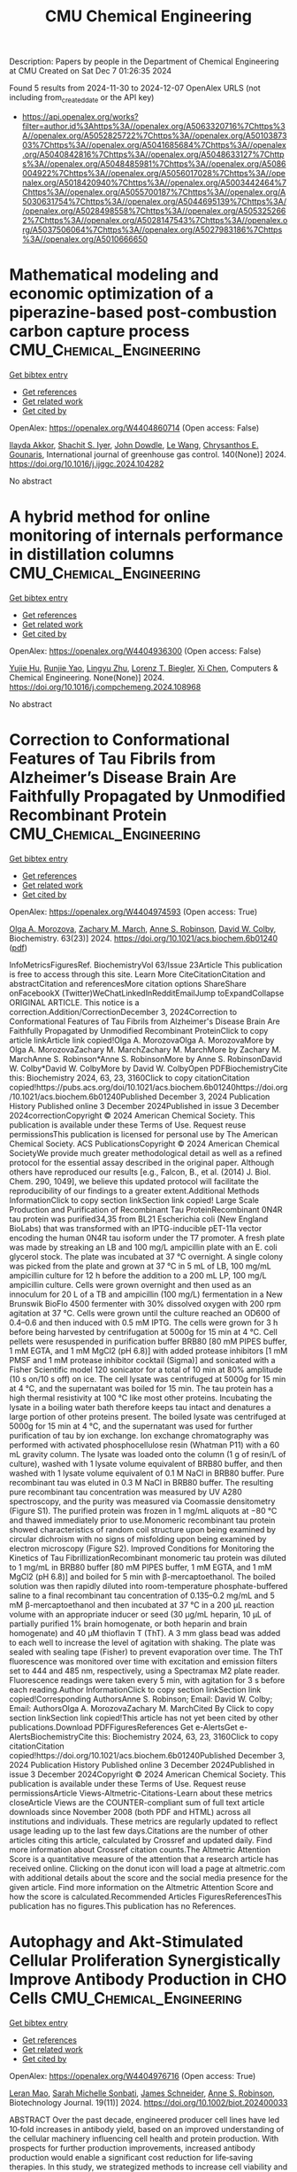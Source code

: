 #+TITLE: CMU Chemical Engineering
Description: Papers by people in the Department of Chemical Engineering at CMU
Created on Sat Dec  7 01:26:35 2024

Found 5 results from 2024-11-30 to 2024-12-07
OpenAlex URLS (not including from_created_date or the API key)
- [[https://api.openalex.org/works?filter=author.id%3Ahttps%3A//openalex.org/A5063320716%7Chttps%3A//openalex.org/A5052825722%7Chttps%3A//openalex.org/A5010387303%7Chttps%3A//openalex.org/A5041685684%7Chttps%3A//openalex.org/A5040842816%7Chttps%3A//openalex.org/A5048633127%7Chttps%3A//openalex.org/A5048485981%7Chttps%3A//openalex.org/A5086004922%7Chttps%3A//openalex.org/A5056017028%7Chttps%3A//openalex.org/A5018420940%7Chttps%3A//openalex.org/A5003442464%7Chttps%3A//openalex.org/A5055700187%7Chttps%3A//openalex.org/A5030631754%7Chttps%3A//openalex.org/A5044695139%7Chttps%3A//openalex.org/A5028498558%7Chttps%3A//openalex.org/A5053252662%7Chttps%3A//openalex.org/A5028147543%7Chttps%3A//openalex.org/A5037506064%7Chttps%3A//openalex.org/A5027983186%7Chttps%3A//openalex.org/A5010666650]]

* Mathematical modeling and economic optimization of a piperazine-based post-combustion carbon capture process  :CMU_Chemical_Engineering:
:PROPERTIES:
:UUID: https://openalex.org/W4404860714
:TOPICS: Carbon Dioxide Capture and Storage Technologies, Membrane Gas Separation Technology, Supercritical Fluid Extraction and Processing
:PUBLICATION_DATE: 2024-11-29
:END:    
    
[[elisp:(doi-add-bibtex-entry "https://doi.org/10.1016/j.ijggc.2024.104282")][Get bibtex entry]] 

- [[elisp:(progn (xref--push-markers (current-buffer) (point)) (oa--referenced-works "https://openalex.org/W4404860714"))][Get references]]
- [[elisp:(progn (xref--push-markers (current-buffer) (point)) (oa--related-works "https://openalex.org/W4404860714"))][Get related work]]
- [[elisp:(progn (xref--push-markers (current-buffer) (point)) (oa--cited-by-works "https://openalex.org/W4404860714"))][Get cited by]]

OpenAlex: https://openalex.org/W4404860714 (Open access: False)
    
[[https://openalex.org/A5105016306][Ilayda Akkor]], [[https://openalex.org/A5043467732][Shachit S. Iyer]], [[https://openalex.org/A5105016307][John Dowdle]], [[https://openalex.org/A5109297761][Le Wang]], [[https://openalex.org/A5048485981][Chrysanthos E. Gounaris]], International journal of greenhouse gas control. 140(None)] 2024. https://doi.org/10.1016/j.ijggc.2024.104282 
     
No abstract    

    

* A hybrid method for online monitoring of internals performance in distillation columns  :CMU_Chemical_Engineering:
:PROPERTIES:
:UUID: https://openalex.org/W4404936300
:TOPICS: Process Fault Detection and Diagnosis in Industries, Model Predictive Control in Industrial Processes, State-of-the-Art in Process Optimization under Uncertainty
:PUBLICATION_DATE: 2024-12-01
:END:    
    
[[elisp:(doi-add-bibtex-entry "https://doi.org/10.1016/j.compchemeng.2024.108968")][Get bibtex entry]] 

- [[elisp:(progn (xref--push-markers (current-buffer) (point)) (oa--referenced-works "https://openalex.org/W4404936300"))][Get references]]
- [[elisp:(progn (xref--push-markers (current-buffer) (point)) (oa--related-works "https://openalex.org/W4404936300"))][Get related work]]
- [[elisp:(progn (xref--push-markers (current-buffer) (point)) (oa--cited-by-works "https://openalex.org/W4404936300"))][Get cited by]]

OpenAlex: https://openalex.org/W4404936300 (Open access: False)
    
[[https://openalex.org/A5015579576][Yujie Hu]], [[https://openalex.org/A5113289716][Runjie Yao]], [[https://openalex.org/A5110463330][Lingyu Zhu]], [[https://openalex.org/A5052825722][Lorenz T. Biegler]], [[https://openalex.org/A5100329900][Xi Chen]], Computers & Chemical Engineering. None(None)] 2024. https://doi.org/10.1016/j.compchemeng.2024.108968 
     
No abstract    

    

* Correction to Conformational Features of Tau Fibrils from Alzheimer’s Disease Brain Are Faithfully Propagated by Unmodified Recombinant Protein  :CMU_Chemical_Engineering:
:PROPERTIES:
:UUID: https://openalex.org/W4404974593
:TOPICS: Alzheimer's disease research and treatments, Protein Structure and Dynamics, Computational Drug Discovery Methods
:PUBLICATION_DATE: 2024-12-03
:END:    
    
[[elisp:(doi-add-bibtex-entry "https://doi.org/10.1021/acs.biochem.6b01240")][Get bibtex entry]] 

- [[elisp:(progn (xref--push-markers (current-buffer) (point)) (oa--referenced-works "https://openalex.org/W4404974593"))][Get references]]
- [[elisp:(progn (xref--push-markers (current-buffer) (point)) (oa--related-works "https://openalex.org/W4404974593"))][Get related work]]
- [[elisp:(progn (xref--push-markers (current-buffer) (point)) (oa--cited-by-works "https://openalex.org/W4404974593"))][Get cited by]]

OpenAlex: https://openalex.org/W4404974593 (Open access: True)
    
[[https://openalex.org/A5000985636][Olga A. Morozova]], [[https://openalex.org/A5081442391][Zachary M. March]], [[https://openalex.org/A5053252662][Anne S. Robinson]], [[https://openalex.org/A5032183531][David W. Colby]], Biochemistry. 63(23)] 2024. https://doi.org/10.1021/acs.biochem.6b01240  ([[https://pubs.acs.org/doi/pdf/10.1021/acs.biochem.6b01240?ref=article_openPDF][pdf]])
     
InfoMetricsFiguresRef. BiochemistryVol 63/Issue 23Article This publication is free to access through this site. Learn More CiteCitationCitation and abstractCitation and referencesMore citation options ShareShare onFacebookX (Twitter)WeChatLinkedInRedditEmailJump toExpandCollapse ORIGINAL ARTICLE. This notice is a correction.Addition/CorrectionDecember 3, 2024Correction to Conformational Features of Tau Fibrils from Alzheimer's Disease Brain Are Faithfully Propagated by Unmodified Recombinant ProteinClick to copy article linkArticle link copied!Olga A. MorozovaOlga A. MorozovaMore by Olga A. MorozovaZachary M. MarchZachary M. MarchMore by Zachary M. MarchAnne S. Robinson*Anne S. RobinsonMore by Anne S. RobinsonDavid W. Colby*David W. ColbyMore by David W. ColbyOpen PDFBiochemistryCite this: Biochemistry 2024, 63, 23, 3160Click to copy citationCitation copied!https://pubs.acs.org/doi/10.1021/acs.biochem.6b01240https://doi.org/10.1021/acs.biochem.6b01240Published December 3, 2024 Publication History Published online 3 December 2024Published in issue 3 December 2024correctionCopyright © 2024 American Chemical Society. This publication is available under these Terms of Use. Request reuse permissionsThis publication is licensed for personal use by The American Chemical Society. ACS PublicationsCopyright © 2024 American Chemical SocietyWe provide much greater methodological detail as well as a refined protocol for the essential assay described in the original paper. Although others have reproduced our results [e.g., Falcon, B., et al. (2014) J. Biol. Chem. 290, 1049], we believe this updated protocol will facilitate the reproducibility of our findings to a greater extent.Additional Methods InformationClick to copy section linkSection link copied! Large Scale Production and Purification of Recombinant Tau ProteinRecombinant 0N4R tau protein was purified34,35 from BL21 Escherichia coli (New England BioLabs) that was transformed with an IPTG-inducible pET-11a vector encoding the human 0N4R tau isoform under the T7 promoter. A fresh plate was made by streaking an LB and 100 mg/L ampicillin plate with an E. coli glycerol stock. The plate was incubated at 37 °C overnight. A single colony was picked from the plate and grown at 37 °C in 5 mL of LB, 100 mg/mL ampicillin culture for 12 h before the addition to a 200 mL LP, 100 mg/L ampicillin culture. Cells were grown overnight and then used as an innoculum for 20 L of a TB and ampicillin (100 mg/L) fermentation in a New Brunswik BioFlo 4500 fermenter with 30% dissolved oxygen with 200 rpm agitation at 37 °C. Cells were grown until the culture reached an OD600 of 0.4–0.6 and then induced with 0.5 mM IPTG. The cells were grown for 3 h before being harvested by centrifugation at 5000g for 15 min at 4 °C. Cell pellets were resuspended in purification buffer BRB80 [80 mM PIPES buffer, 1 mM EGTA, and 1 mM MgCl2 (pH 6.8)] with added protease inhibitors [1 mM PMSF and 1 mM protease inhibitor cocktail (Sigma)] and sonicated with a Fisher Scientific model 120 sonicator for a total of 10 min at 80% amplitude (10 s on/10 s off) on ice. The cell lysate was centrifuged at 5000g for 15 min at 4 °C, and the supernatant was boiled for 15 min. The tau protein has a high thermal resistivity at 100 °C like most other proteins. Incubating the lysate in a boiling water bath therefore keeps tau intact and denatures a large portion of other proteins present. The boiled lysate was centrifuged at 5000g for 15 min at 4 °C, and the supernatant was used for further purification of tau by ion exchange. Ion exchange chromatography was performed with activated phosphocellulose resin (Whatman P11) with a 60 mL gravity column. The lysate was loaded onto the column (1 g of resin/L of culture), washed with 1 lysate volume equivalent of BRB80 buffer, and then washed with 1 lysate volume equivalent of 0.1 M NaCl in BRB80 buffer. Pure recombinant tau was eluted in 0.3 M NaCl in BRB80 buffer. The resulting pure recombinant tau concentration was measured by UV A280 spectroscopy, and the purity was measured via Coomassie densitometry (Figure S1). The purified protein was frozen in 1 mg/mL aliquots at −80 °C and thawed immediately prior to use.Monomeric recombinant tau protein showed characteristics of random coil structure upon being examined by circular dichroism with no signs of misfolding upon being examined by electron microscopy (Figure S2). Improved Conditions for Monitoring the Kinetics of Tau FibrillizationRecombinant monomeric tau protein was diluted to 1 mg/mL in BRB80 buffer [80 mM PIPES buffer, 1 mM EGTA, and 1 mM MgCl2 (pH 6.8)] and boiled for 5 min with β-mercaptoethanol. The boiled solution was then rapidly diluted into room-temperature phosphate-buffered saline to a final recombinant tau concentration of 0.135–0.2 mg/mL and 5 mM β-mercaptoethanol and then incubated at 37 °C in a 200 μL reaction volume with an appropriate inducer or seed (30 μg/mL heparin, 10 μL of partially purified 1% brain homogenate, or both heparin and brain homogenate) and 40 μM thioflavin T (ThT). A 3 mm glass bead was added to each well to increase the level of agitation with shaking. The plate was sealed with sealing tape (Fisher) to prevent evaporation over time. The ThT fluorescence was monitored over time with excitation and emission filters set to 444 and 485 nm, respectively, using a Spectramax M2 plate reader. Fluorescence readings were taken every 5 min, with agitation for 3 s before each reading.Author InformationClick to copy section linkSection link copied!Corresponding AuthorsAnne S. Robinson; Email: David W. Colby; Email: AuthorsOlga A. MorozovaZachary M. MarchCited By Click to copy section linkSection link copied!This article has not yet been cited by other publications.Download PDFFiguresReferences Get e-AlertsGet e-AlertsBiochemistryCite this: Biochemistry 2024, 63, 23, 3160Click to copy citationCitation copied!https://doi.org/10.1021/acs.biochem.6b01240Published December 3, 2024 Publication History Published online 3 December 2024Published in issue 3 December 2024Copyright © 2024 American Chemical Society. This publication is available under these Terms of Use. Request reuse permissionsArticle Views-Altmetric-Citations-Learn about these metrics closeArticle Views are the COUNTER-compliant sum of full text article downloads since November 2008 (both PDF and HTML) across all institutions and individuals. These metrics are regularly updated to reflect usage leading up to the last few days.Citations are the number of other articles citing this article, calculated by Crossref and updated daily. Find more information about Crossref citation counts.The Altmetric Attention Score is a quantitative measure of the attention that a research article has received online. Clicking on the donut icon will load a page at altmetric.com with additional details about the score and the social media presence for the given article. Find more information on the Altmetric Attention Score and how the score is calculated.Recommended Articles FiguresReferencesThis publication has no figures.This publication has no References.    

    

* Autophagy and Akt‐Stimulated Cellular Proliferation Synergistically Improve Antibody Production in CHO Cells  :CMU_Chemical_Engineering:
:PROPERTIES:
:UUID: https://openalex.org/W4404976716
:TOPICS: Autophagy in Disease and Therapy, Adenosine and Purinergic Signaling, Endoplasmic Reticulum Stress and Disease
:PUBLICATION_DATE: 2024-11-01
:END:    
    
[[elisp:(doi-add-bibtex-entry "https://doi.org/10.1002/biot.202400033")][Get bibtex entry]] 

- [[elisp:(progn (xref--push-markers (current-buffer) (point)) (oa--referenced-works "https://openalex.org/W4404976716"))][Get references]]
- [[elisp:(progn (xref--push-markers (current-buffer) (point)) (oa--related-works "https://openalex.org/W4404976716"))][Get related work]]
- [[elisp:(progn (xref--push-markers (current-buffer) (point)) (oa--cited-by-works "https://openalex.org/W4404976716"))][Get cited by]]

OpenAlex: https://openalex.org/W4404976716 (Open access: True)
    
[[https://openalex.org/A5010070116][Leran Mao]], [[https://openalex.org/A5114982676][Sarah Michelle Sonbati]], [[https://openalex.org/A5028147543][James Schneider]], [[https://openalex.org/A5053252662][Anne S. Robinson]], Biotechnology Journal. 19(11)] 2024. https://doi.org/10.1002/biot.202400033 
     
ABSTRACT Over the past decade, engineered producer cell lines have led 10‐fold increases in antibody yield, based on an improved understanding of the cellular machinery influencing cell health and protein production. With prospects for further production improvements, increased antibody production would enable a significant cost reduction for life‐saving therapies. In this study, we strategized methods to increase cell viability and the resulting cell culture duration to improve production lifetimes. By overexpressing the cell surface adenosine A 2A receptor (A 2A R), the Akt pathway was activated, resulting in improved cellular proliferation. Alternatively, by inducing autophagy through temperature downshift, we were able to significantly enhance cellular‐specific productivity, with up to a three‐fold increase in total antibody production as well as three‐fold higher cell‐specific productivity. Interestingly, the expression levels of the autophagy pathway protein Beclin‐1 appeared to correlate best with the total antibody production, of autophagy‐related proteins examined. Thus, during cell clonal development Beclin‐1 levels may serve as a marker to screen for conditions that optimize antibody titer.    

    

* New particle formation from isoprene under upper-tropospheric conditions  :CMU_Chemical_Engineering:
:PROPERTIES:
:UUID: https://openalex.org/W4405030774
:TOPICS: Atmospheric chemistry and aerosols, Atmospheric Ozone and Climate, Atmospheric aerosols and clouds
:PUBLICATION_DATE: 2024-12-04
:END:    
    
[[elisp:(doi-add-bibtex-entry "https://doi.org/10.1038/s41586-024-08196-0")][Get bibtex entry]] 

- [[elisp:(progn (xref--push-markers (current-buffer) (point)) (oa--referenced-works "https://openalex.org/W4405030774"))][Get references]]
- [[elisp:(progn (xref--push-markers (current-buffer) (point)) (oa--related-works "https://openalex.org/W4405030774"))][Get related work]]
- [[elisp:(progn (xref--push-markers (current-buffer) (point)) (oa--cited-by-works "https://openalex.org/W4405030774"))][Get cited by]]

OpenAlex: https://openalex.org/W4405030774 (Open access: True)
    
[[https://openalex.org/A5049005695][Jiali Shen]], [[https://openalex.org/A5113379780][Douglas M. Russell]], [[https://openalex.org/A5092773428][Jenna DeVivo]], [[https://openalex.org/A5107158742][Felix Kunkler]], [[https://openalex.org/A5055362390][Rima Baalbaki]], [[https://openalex.org/A5090590782][Bernhard Mentler]], [[https://openalex.org/A5076482580][Wiebke Scholz]], [[https://openalex.org/A5025334650][Wenjuan Yu]], [[https://openalex.org/A5092936143][Lucía Caudillo-Plath]], [[https://openalex.org/A5062670207][Eva Sommer]], [[https://openalex.org/A5114588782][Emelda Ahongshangbam]], [[https://openalex.org/A5057709419][Dina Alfaouri]], [[https://openalex.org/A5101612939][J. Almeida]], [[https://openalex.org/A5062064925][A. Amorim]], [[https://openalex.org/A5087751591][Lisa Beck]], [[https://openalex.org/A5111324500][H. Beckmann]], [[https://openalex.org/A5115002637][Moritz Berntheusel]], [[https://openalex.org/A5017157628][Nirvan Bhattacharyya]], [[https://openalex.org/A5062166400][Manjula R. Canagaratna]], [[https://openalex.org/A5115002638][Anouck Chassaing]], [[https://openalex.org/A5056585425][Romulo Cruz-Simbron]], [[https://openalex.org/A5049539173][Lubna Dada]], [[https://openalex.org/A5088633919][Jonathan Duplissy]], [[https://openalex.org/A5086004922][Hamish Gordon]], [[https://openalex.org/A5070143068][Manuel Granzin]], [[https://openalex.org/A5115002639][Lena Große Schute]], [[https://openalex.org/A5037408007][Martin Heinritzi]], [[https://openalex.org/A5019682345][Siddharth Iyer]], [[https://openalex.org/A5114989132][Hannah Klebach]], [[https://openalex.org/A5109252760][Thinus F. Kruger]], [[https://openalex.org/A5056657317][Andreas Kürten]], [[https://openalex.org/A5074631406][Markus Lampimäki]], [[https://openalex.org/A5100396524][Lu Liu]], [[https://openalex.org/A5019360565][Brandon Lopez]], [[https://openalex.org/A5043206674][Mónica Martínez]], [[https://openalex.org/A5115002640][Aleksandra Morawiec]], [[https://openalex.org/A5089192083][Antti Onnela]], [[https://openalex.org/A5011982863][Maija Peltola]], [[https://openalex.org/A5115002641][Pedro Rato]], [[https://openalex.org/A5094114338][Mago Reza]], [[https://openalex.org/A5078473574][Sarah Richter]], [[https://openalex.org/A5022780485][Birte Rörup]], [[https://openalex.org/A5113379781][Milin Kaniyodical Sebastian]], [[https://openalex.org/A5086950058][Mario Simon]], [[https://openalex.org/A5076044930][Mihnea Surdu]], [[https://openalex.org/A5041862911][Kalju Tamme]], [[https://openalex.org/A5063948083][Roseline C. Thakur]], [[https://openalex.org/A5021102823][António Tomé]], [[https://openalex.org/A5026414990][Yandong Tong]], [[https://openalex.org/A5014000962][Jens Top]], [[https://openalex.org/A5043100376][Nsikanabasi Silas Umo]], [[https://openalex.org/A5092262549][Gabriela Rosalino Unfer]], [[https://openalex.org/A5040900103][Lejish Vettikkat]], [[https://openalex.org/A5115002642][Jakob Weissbacher]], [[https://openalex.org/A5102960249][Christos Xenofontos]], [[https://openalex.org/A5101350413][Boxing Yang]], [[https://openalex.org/A5017388605][Marcel Zauner-Wieczorek]], [[https://openalex.org/A5102767311][Jiangyi Zhang]], [[https://openalex.org/A5082103355][Zhensen Zheng]], [[https://openalex.org/A5044025292][Urs Baltensperger]], [[https://openalex.org/A5068413254][T. Christoudias]], [[https://openalex.org/A5012711441][Richard C. Flagan]], [[https://openalex.org/A5080319960][Imad El Haddad]], [[https://openalex.org/A5076912331][Heikki Junninen]], [[https://openalex.org/A5089697844][Ottmar Möhler]], [[https://openalex.org/A5038776980][Ilona Riipinen]], [[https://openalex.org/A5063358456][Urs Rohner]], [[https://openalex.org/A5033551265][Siegfried Schobesberger]], [[https://openalex.org/A5018521569][Rainer Volkamer]], [[https://openalex.org/A5042382547][Paul M. Winkler]], [[https://openalex.org/A5089489241][Armin Hansel]], [[https://openalex.org/A5019559780][Katrianne Lehtipalo]], [[https://openalex.org/A5041685684][Neil M. Donahue]], [[https://openalex.org/A5027329208][Jos Lelieveld]], [[https://openalex.org/A5023787844][Hartwig Harder]], [[https://openalex.org/A5000471665][Markku Kulmala]], [[https://openalex.org/A5026978286][Douglas R. Worsnop]], [[https://openalex.org/A5009274507][J. Kirkby]], [[https://openalex.org/A5031780924][Joachim Curtius]], [[https://openalex.org/A5043129752][Xu‐Cheng He]], Nature. 636(8041)] 2024. https://doi.org/10.1038/s41586-024-08196-0 
     
Abstract Aircraft observations have revealed ubiquitous new particle formation in the tropical upper troposphere over the Amazon 1,2 and the Atlantic and Pacific oceans 3,4 . Although the vapours involved remain unknown, recent satellite observations have revealed surprisingly high night-time isoprene mixing ratios of up to 1 part per billion by volume (ppbv) in the tropical upper troposphere 5 . Here, in experiments performed with the CERN CLOUD (Cosmics Leaving Outdoor Droplets) chamber, we report new particle formation initiated by the reaction of hydroxyl radicals with isoprene at upper-tropospheric temperatures of −30 °C and −50 °C. We find that isoprene-oxygenated organic molecules (IP-OOM) nucleate at concentrations found in the upper troposphere, without requiring any more vapours. Moreover, the nucleation rates are enhanced 100-fold by extremely low concentrations of sulfuric acid or iodine oxoacids above 10 5 cm −3 , reaching rates around 30 cm −3 s −1 at acid concentrations of 10 6 cm −3 . Our measurements show that nucleation involves sequential addition of IP-OOM, together with zero or one acid molecule in the embryonic molecular clusters. IP-OOM also drive rapid particle growth at 3–60 nm h −1 . We find that rapid nucleation and growth rates persist in the presence of NO x at upper-tropospheric concentrations from lightning. Our laboratory measurements show that isoprene emitted by rainforests may drive rapid new particle formation in extensive regions of the tropical upper troposphere 1,2 , resulting in tens of thousands of particles per cubic centimetre.    

    
